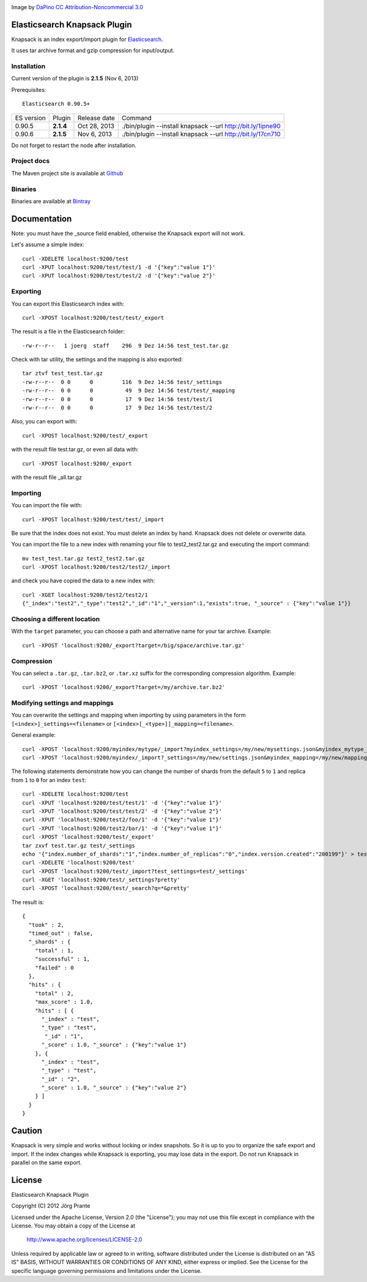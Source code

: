 .. image:: ../../../elasticsearch-knapsack/raw/master/src/site/resources/knapsack.png

Image by `DaPino <http://www.iconarchive.com/show/fishing-equipment-icons-by-dapino/backpack-icon.html>`_ `CC Attribution-Noncommercial 3.0 <http://creativecommons.org/licenses/by-nc/3.0/>`_

Elasticsearch Knapsack Plugin
=============================

Knapsack is an index export/import plugin for `Elasticsearch <http://github.com/elasticsearch/elasticsearch>`_.

It uses tar archive format and gzip compression for input/output.

Installation
------------

Current version of the plugin is **2.1.5** (Nov 6, 2013)

.. image:: https://travis-ci.org/jprante/elasticsearch-knapsack.png

Prerequisites::

  Elasticsearch 0.90.5+

=============  =========  =================  ===========================================================
ES version     Plugin     Release date       Command
-------------  ---------  -----------------  -----------------------------------------------------------
0.90.5         **2.1.4**  Oct 28, 2013       ./bin/plugin --install knapsack --url http://bit.ly/1ipne90
0.90.6         **2.1.5**  Nov 6, 2013        ./bin/plugin --install knapsack --url http://bit.ly/17cn710
=============  =========  =================  ===========================================================

Do not forget to restart the node after installation.

Project docs
------------

The Maven project site is available at `Github <http://jprante.github.io/elasticsearch-knapsack>`_

Binaries
--------

Binaries are available at `Bintray <https://bintray.com/pkg/show/general/jprante/elasticsearch-plugins/elasticsearch-knapsack>`_

Documentation
=============

Note: you must have the _source field enabled, otherwise the Knapsack export will not work.

Let's assume a simple index::

   curl -XDELETE localhost:9200/test
   curl -XPUT localhost:9200/test/test/1 -d '{"key":"value 1"}'
   curl -XPUT localhost:9200/test/test/2 -d '{"key":"value 2"}'

Exporting
---------

You can export this Elasticsearch index with::

   curl -XPOST localhost:9200/test/test/_export

The result is a file in the Elasticsearch folder::

   -rw-r--r--   1 joerg  staff    296  9 Dez 14:56 test_test.tar.gz
   
Check with tar utility, the settings and the mapping is also exported::   

   tar ztvf test_test.tar.gz 
   -rw-r--r--  0 0      0         116  9 Dez 14:56 test/_settings
   -rw-r--r--  0 0      0          49  9 Dez 14:56 test/test/_mapping
   -rw-r--r--  0 0      0          17  9 Dez 14:56 test/test/1
   -rw-r--r--  0 0      0          17  9 Dez 14:56 test/test/2

Also, you can export with::

   curl -XPOST localhost:9200/test/_export

with the result file test.tar.gz, or even all data with::

   curl -XPOST localhost:9200/_export

with the result file _all.tar.gz

Importing
---------

You can import the file with::

   curl -XPOST localhost:9200/test/test/_import

Be sure that the index does not exist. You must delete an index by hand. Knapsack does not delete or overwrite data.

You can import the file to a new index with renaming your file to test2_test2.tar.gz and executing the import command::

   mv test_test.tar.gz test2_test2.tar.gz
   curl -XPOST localhost:9200/test2/test2/_import

and check you have copied the data to a new index with::

   curl -XGET localhost:9200/test2/test2/1
   {"_index":"test2","_type":"test2","_id":"1","_version":1,"exists":true, "_source" : {"key":"value 1"}}

Choosing a different location
-----------------------------

With the ``target`` parameter, you can choose a path and alternative name for your tar archive. Example::

   curl -XPOST 'localhost:9200/_export?target=/big/space/archive.tar.gz'

Compression
-----------

You can select a ``.tar.gz``, ``.tar.bz2``, or ``.tar.xz`` suffix for the corresponding compression algorithm. Example::

   curl -XPOST 'localhost:9200/_export?target=/my/archive.tar.bz2'

Modifying settings and mappings
-------------------------------

You can overwrite the settings and mapping when importing by using parameters in the form ``[<index>]_settings=<filename>`` or ``[<index>[_<type>]]_mapping=<filename>``.

General example::

    curl -XPOST 'localhost:9200/myindex/mytype/_import?myindex_settings=/my/new/mysettings.json&myindex_mytype_mapping=/my/new/mapping.json'
    curl -XPOST 'localhost:9200/myindex/_import?_settings=/my/new/settings.json&myindex_mapping=/my/new/mapping.json'

The following statements demonstrate how you can change the number of shards from the default ``5`` to ``1`` and replica from ``1`` to ``0`` for an index ``test``::

    curl -XDELETE localhost:9200/test
    curl -XPUT 'localhost:9200/test/test/1' -d '{"key":"value 1"}'
    curl -XPUT 'localhost:9200/test/test/2' -d '{"key":"value 2"}'
    curl -XPUT 'localhost:9200/test2/foo/1' -d '{"key":"value 1"}'
    curl -XPUT 'localhost:9200/test2/bar/1' -d '{"key":"value 1"}'
    curl -XPOST 'localhost:9200/test/_export'
    tar zxvf test.tar.gz test/_settings
    echo '{"index.number_of_shards":"1","index.number_of_replicas":"0","index.version.created":"200199"}' > test/_settings
    curl -XDELETE 'localhost:9200/test'
    curl -XPOST 'localhost:9200/test/_import?test_settings=test/_settings'
    curl -XGET 'localhost:9200/test/_settings?pretty'
    curl -XPOST 'localhost:9200/test/_search?q=*&pretty'

The result is::

  {
    "took" : 2,
    "timed_out" : false,
    "_shards" : {
      "total" : 1,
      "successful" : 1,
      "failed" : 0
    },
    "hits" : {
      "total" : 2,
      "max_score" : 1.0,
      "hits" : [ {
        "_index" : "test",
        "_type" : "test",
         "_id" : "1",
        "_score" : 1.0, "_source" : {"key":"value 1"}
      }, {
        "_index" : "test",
        "_type" : "test",
        "_id" : "2",
        "_score" : 1.0, "_source" : {"key":"value 2"}
      } ]
    }
  }


Caution
=======

Knapsack is very simple and works without locking or index snapshots.
So it is up to you to organize the safe export and import.
If the index changes while Knapsack is exporting, you may lose data in the export.
Do not run Knapsack in parallel on the same export.


License
=======

Elasticsearch Knapsack Plugin

Copyright (C) 2012 Jörg Prante

Licensed under the Apache License, Version 2.0 (the "License");
you may not use this file except in compliance with the License.
You may obtain a copy of the License at

    http://www.apache.org/licenses/LICENSE-2.0

Unless required by applicable law or agreed to in writing, software
distributed under the License is distributed on an "AS IS" BASIS,
WITHOUT WARRANTIES OR CONDITIONS OF ANY KIND, either express or implied.
See the License for the specific language governing permissions and
limitations under the License.
